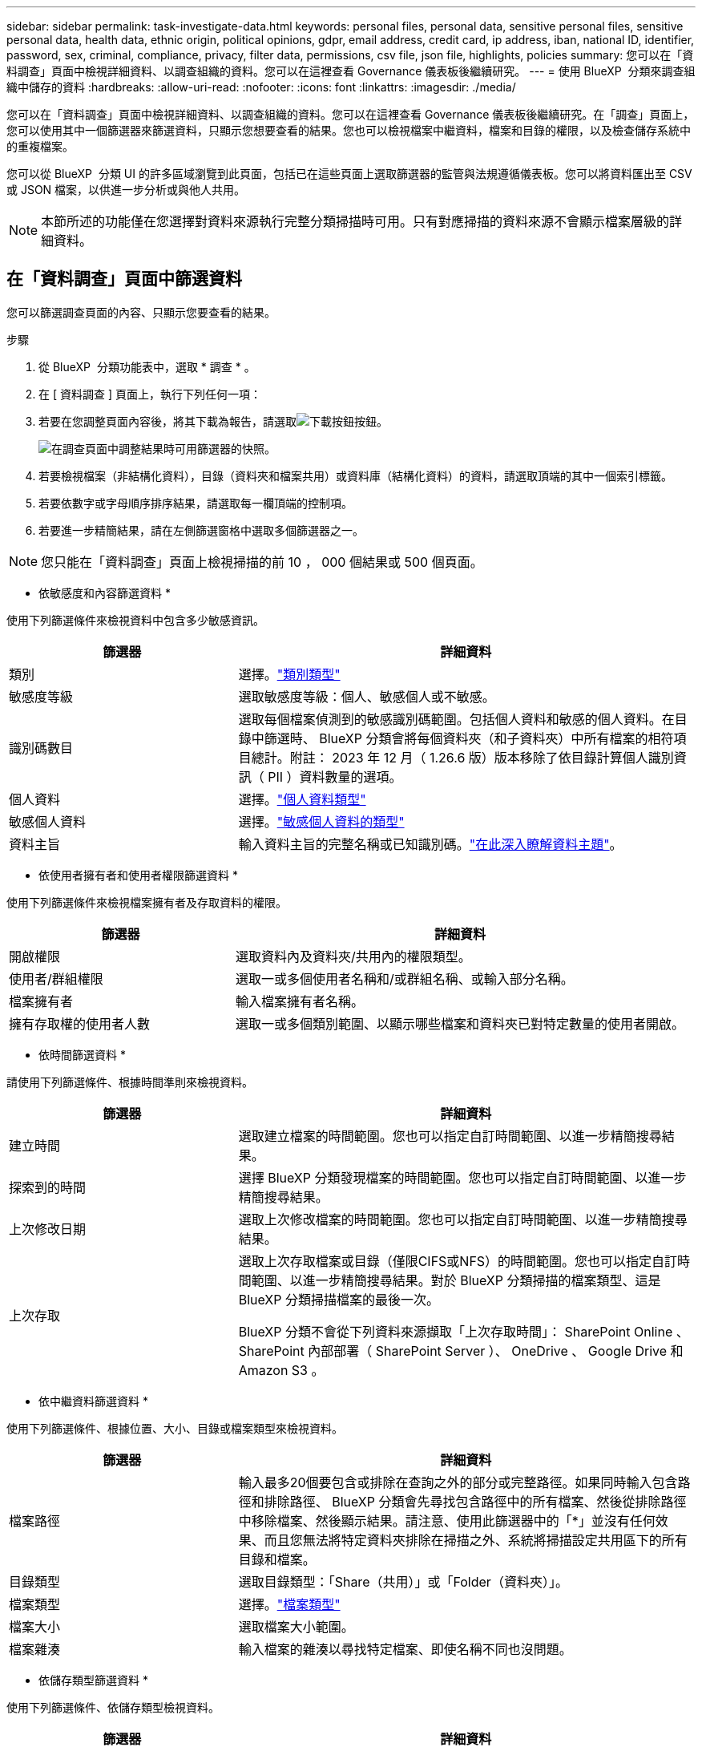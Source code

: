 ---
sidebar: sidebar 
permalink: task-investigate-data.html 
keywords: personal files, personal data, sensitive personal files, sensitive personal data, health data, ethnic origin, political opinions, gdpr, email address, credit card, ip address, iban, national ID, identifier, password, sex, criminal, compliance, privacy, filter data, permissions, csv file, json file, highlights, policies 
summary: 您可以在「資料調查」頁面中檢視詳細資料、以調查組織的資料。您可以在這裡查看 Governance 儀表板後繼續研究。 
---
= 使用 BlueXP  分類來調查組織中儲存的資料
:hardbreaks:
:allow-uri-read: 
:nofooter: 
:icons: font
:linkattrs: 
:imagesdir: ./media/


[role="lead"]
您可以在「資料調查」頁面中檢視詳細資料、以調查組織的資料。您可以在這裡查看 Governance 儀表板後繼續研究。在「調查」頁面上，您可以使用其中一個篩選器來篩選資料，只顯示您想要查看的結果。您也可以檢視檔案中繼資料，檔案和目錄的權限，以及檢查儲存系統中的重複檔案。

您可以從 BlueXP  分類 UI 的許多區域瀏覽到此頁面，包括已在這些頁面上選取篩選器的監管與法規遵循儀表板。您可以將資料匯出至 CSV 或 JSON 檔案，以供進一步分析或與他人共用。


NOTE: 本節所述的功能僅在您選擇對資料來源執行完整分類掃描時可用。只有對應掃描的資料來源不會顯示檔案層級的詳細資料。



== 在「資料調查」頁面中篩選資料

您可以篩選調查頁面的內容、只顯示您要查看的結果。

.步驟
. 從 BlueXP  分類功能表中，選取 * 調查 * 。
. 在 [ 資料調查 ] 頁面上，執行下列任何一項：
. 若要在您調整頁面內容後，將其下載為報告，請選取image:button_download.png["下載按鈕"]按鈕。
+
image:screenshot_compliance_investigation_filtered.png["在調查頁面中調整結果時可用篩選器的快照。"]

. 若要檢視檔案（非結構化資料），目錄（資料夾和檔案共用）或資料庫（結構化資料）的資料，請選取頂端的其中一個索引標籤。
. 若要依數字或字母順序排序結果，請選取每一欄頂端的控制項。
. 若要進一步精簡結果，請在左側篩選窗格中選取多個篩選器之一。



NOTE: 您只能在「資料調查」頁面上檢視掃描的前 10 ， 000 個結果或 500 個頁面。

* 依敏感度和內容篩選資料 *

使用下列篩選條件來檢視資料中包含多少敏感資訊。

[cols="30,60"]
|===
| 篩選器 | 詳細資料 


| 類別 | 選擇。link:reference-private-data-categories.html["類別類型"] 


| 敏感度等級 | 選取敏感度等級：個人、敏感個人或不敏感。 


| 識別碼數目 | 選取每個檔案偵測到的敏感識別碼範圍。包括個人資料和敏感的個人資料。在目錄中篩選時、 BlueXP 分類會將每個資料夾（和子資料夾）中所有檔案的相符項目總計。附註： 2023 年 12 月（ 1.26.6 版）版本移除了依目錄計算個人識別資訊（ PII ）資料數量的選項。 


| 個人資料 | 選擇。link:reference-private-data-categories.html["個人資料類型"] 


| 敏感個人資料 | 選擇。link:reference-private-data-categories.html["敏感個人資料的類型"] 


| 資料主旨 | 輸入資料主旨的完整名稱或已知識別碼。link:task-generating-compliance-reports.html["在此深入瞭解資料主題"]。 
|===
* 依使用者擁有者和使用者權限篩選資料 *

使用下列篩選條件來檢視檔案擁有者及存取資料的權限。

[cols="30,60"]
|===
| 篩選器 | 詳細資料 


| 開啟權限 | 選取資料內及資料夾/共用內的權限類型。 


| 使用者/群組權限 | 選取一或多個使用者名稱和/或群組名稱、或輸入部分名稱。 


| 檔案擁有者 | 輸入檔案擁有者名稱。 


| 擁有存取權的使用者人數 | 選取一或多個類別範圍、以顯示哪些檔案和資料夾已對特定數量的使用者開啟。 
|===
* 依時間篩選資料 *

請使用下列篩選條件、根據時間準則來檢視資料。

[cols="30,60"]
|===
| 篩選器 | 詳細資料 


| 建立時間 | 選取建立檔案的時間範圍。您也可以指定自訂時間範圍、以進一步精簡搜尋結果。 


| 探索到的時間 | 選擇 BlueXP 分類發現檔案的時間範圍。您也可以指定自訂時間範圍、以進一步精簡搜尋結果。 


| 上次修改日期 | 選取上次修改檔案的時間範圍。您也可以指定自訂時間範圍、以進一步精簡搜尋結果。 


| 上次存取  a| 
選取上次存取檔案或目錄（僅限CIFS或NFS）的時間範圍。您也可以指定自訂時間範圍、以進一步精簡搜尋結果。對於 BlueXP 分類掃描的檔案類型、這是 BlueXP 分類掃描檔案的最後一次。

BlueXP 分類不會從下列資料來源擷取「上次存取時間」： SharePoint Online 、 SharePoint 內部部署（ SharePoint Server ）、 OneDrive 、 Google Drive 和 Amazon S3 。

|===
* 依中繼資料篩選資料 *

使用下列篩選條件、根據位置、大小、目錄或檔案類型來檢視資料。

[cols="30,60"]
|===
| 篩選器 | 詳細資料 


| 檔案路徑 | 輸入最多20個要包含或排除在查詢之外的部分或完整路徑。如果同時輸入包含路徑和排除路徑、 BlueXP 分類會先尋找包含路徑中的所有檔案、然後從排除路徑中移除檔案、然後顯示結果。請注意、使用此篩選器中的「*」並沒有任何效果、而且您無法將特定資料夾排除在掃描之外、系統將掃描設定共用區下的所有目錄和檔案。 


| 目錄類型 | 選取目錄類型：「Share（共用）」或「Folder（資料夾）」。 


| 檔案類型 | 選擇。link:reference-private-data-categories.html["檔案類型"] 


| 檔案大小 | 選取檔案大小範圍。 


| 檔案雜湊 | 輸入檔案的雜湊以尋找特定檔案、即使名稱不同也沒問題。 
|===
* 依儲存類型篩選資料 *

使用下列篩選條件、依儲存類型檢視資料。

[cols="30,60"]
|===
| 篩選器 | 詳細資料 


| 工作環境類型 | 選取工作環境類型。OneDrive、SharePoint和Google雲端硬碟的分類為「應用程式」。 


| 工作環境名稱 | 選擇特定的工作環境。 


| 儲存儲存庫 | 選取儲存儲存儲存庫、例如磁碟區或架構。 
|===
* 依儲存的搜尋來篩選資料 *

使用下列篩選條件，以儲存的搜尋方式檢視資料。

[cols="30,60"]
|===
| 篩選器 | 詳細資料 


| 儲存的搜尋 | 選取一個儲存的搜尋或多個搜尋。移至link:task-using-policies.html["儲存的搜尋索引標籤"]以檢視現有已儲存搜尋的清單，並建立新的搜尋。 
|===
* 依分析狀態篩選資料 *

使用下列篩選條件、依 BlueXP 分類掃描狀態檢視資料。

[cols="30,60"]
|===
| 篩選器 | 詳細資料 


| 分析狀態 | 選取選項以顯示「擱置第一次掃描」、「已完成掃描」、「擱置重新掃描」或「無法掃描」的檔案清單。 


| 掃描分析事件 | 選取您是否要檢視未分類的檔案、因為 BlueXP 分類無法還原上次存取的時間、或是即使 BlueXP 分類無法還原上次存取的時間、仍已分類的檔案。 
|===
link:reference-collected-metadata.html["請參閱「上次存取時間」時間戳記的詳細資料"]如需使用掃描分析事件篩選時出現在「調查」頁面中項目的詳細資訊。

* 依重複項目篩選資料 *

使用下列篩選器檢視儲存設備中重複的檔案。

[cols="30,60"]
|===
| 篩選器 | 詳細資料 


| 重複項目 | 選取檔案是否在儲存庫中重複。 
|===


== 檢視檔案中繼資料

除了顯示檔案所在的工作環境和磁碟區之外、中繼資料還會顯示更多資訊、包括檔案權限、檔案擁有者、以及此檔案是否有重複的項目。如果您計畫使用此資訊，這項資訊非常實用link:task-using-policies.html["建立儲存的搜尋"]，因為您可以看到篩選資料所需的所有資訊。

並非所有資料來源都能取得所有資訊，只有適合該資料來源的資訊才行。例如、磁碟區名稱和權限與資料庫檔案無關。

.步驟
. 從 BlueXP  分類功能表中，選取 * 調查 * 。
. 在右側的「資料調查」清單中，選取右側的下移插入記號image:button_down_caret.png["減少需求"]，讓任何單一檔案都能檢視檔案中繼資料。
+
image:screenshot_compliance_file_details.png["快照顯示資料調查頁面中檔案的中繼資料詳細資料。"]





== 檢視使用者對檔案和目錄的權限

若要檢視可存取檔案或目錄的所有使用者或群組清單，以及其擁有的權限類型，請選取 * 檢視所有權限 * 。此按鈕僅適用於 CIFS 共用資料。

請注意、如果您看到 SID （安全性識別碼）而非使用者和群組名稱、則應該將 Active Directory 整合到 BlueXP 分類中。link:task-add-active-directory-datasense.html["瞭解如何做到這一點"]。

.步驟
. 從 BlueXP  分類功能表中，選取 * 調查 * 。
. 在右側的「資料調查」清單中，選取右側的下移插入記號image:button_down_caret.png["減少需求"]，讓任何單一檔案都能檢視檔案中繼資料。
. 若要檢視可存取檔案或目錄的所有使用者或群組清單，以及其擁有的權限類型，請在「開放權限」欄位中選取 * 檢視所有權限 * 。
+

NOTE: BlueXP  分類最多可在清單中顯示 100 位使用者。

+
image:screenshot_compliance_permissions.png["顯示詳細檔案權限的快照。"]

. 選取任何群組的向下插入image:button_down_caret.png["減少需求"]點按鈕，即可查看屬於群組一部分的使用者清單。
+

TIP: 您可以展開群組的一個層級，以查看屬於群組的使用者。

. 選取要重新整理「調查」頁面的使用者或群組名稱，以便查看使用者或群組可存取的所有檔案和目錄。




== 檢查儲存系統中是否有重複的檔案

您可以檢視儲存系統中是否儲存了重複的檔案。如果您想要找出可節省儲存空間的區域、此功能非常實用。此外、確保儲存系統中不會不必要地複製具有特定權限或敏感資訊的特定檔案、也很有幫助。

會比較所有大小為 1 MB 或更大，或包含個人或敏感個人資訊的檔案（不包括資料庫），以查看是否有重複的檔案。

BlueXP 分類使用雜湊技術來判斷重複的檔案。如果任何檔案的雜湊代碼與其他檔案相同、我們可以100%確定檔案確實重複、即使檔案名稱不同。

.步驟
. 從 BlueXP  分類功能表中，選取 * 調查 * 。
. 在左側的「調查頁面篩選器」窗格中，選取「檔案大小」和「重複」（「有重複的」），查看環境中有哪些特定大小範圍的檔案被複製。
. 您也可以下載重複檔案清單，並將其傳送給儲存管理員，以便他們決定可以刪除哪些檔案（如果有）。
. 或者，如果您確信不需要特定版本的檔案，請選擇link:task-managing-highlights.html["刪除檔案"]您自己。


* 如果有重複的特定檔案，請檢視 *

您可以查看單一檔案是否有重複的項目。

.步驟
. 從 BlueXP  分類功能表中，選取 * 調查 * 。
. 在「資料調查」清單中，針對任何單一檔案選取image:button_down_caret.png["減少需求"]右側的，即可檢視檔案中繼資料。
+
如果檔案存在重複項目，此資訊會顯示在「重複項目」欄位旁邊。

. 若要檢視重複檔案的清單及其所在位置，請選取 * 檢視詳細資料 * 。
. 在下一頁中，選取 * 檢視重複的記錄 * 以檢視「調查」頁面中的檔案。
+
image:screenshot_compliance_duplicate_file.png["顯示如何檢視重複檔案所在位置的快照。"]

+

TIP: 您可以使用本頁提供的「檔案雜湊」值，並直接在「調查」頁面中輸入，隨時搜尋特定的重複檔案，或是在儲存的搜尋中使用該檔案。





== 建立資料調查報告

「資料調查報告」是「資料調查」頁面篩選內容的下載檔案。

此報告以 .CSV 或 .JSON 檔案形式提供，您可以將其儲存至本機機器。

如果 BlueXP 分類正在掃描檔案（非結構化資料）、目錄（資料夾和檔案共用）和資料庫（結構化資料）、則最多可下載三個報告檔案。

檔案會分割成具有固定列數或記錄數的檔案：

* JSON - 100,000 筆記錄
* CSV - 200,000 筆記錄
+

NOTE: 您可以下載 CSV 檔案的版本，以在此瀏覽器中檢視。此版本的記錄上限為 10 ， 000 筆。



* 資料調查報告 * 包含哪些內容

*非結構化檔案資料報告*包含下列檔案相關資訊：

* 檔案名稱
* 位置類型
* 工作環境名稱
* 儲存儲存庫（例如、磁碟區、儲存區、共享區）
* 儲存庫類型
* 檔案路徑
* 檔案類型
* 檔案大小（ MB ）
* 建立時間
* 上次修改時間
* 上次存取
* 檔案擁有者
* 類別
* 個人資訊
* 敏感的個人資訊
* 開放式權限
* 掃描分析錯誤
* 刪除偵測日期
+
刪除偵測日期可識別檔案刪除或移動的日期。這可讓您識別敏感檔案的移動時間。刪除的檔案不屬於儀表板或「調查」頁面上顯示的檔案編號數。這些檔案只會出現在 CSV 報告中。



*非結構化目錄資料報告*包含下列資料夾與檔案共用的相關資訊：

* 工作環境類型
* 工作環境名稱
* 目錄名稱
* 儲存儲存庫（例如資料夾或檔案共用）
* 目錄擁有者
* 建立時間
* 探索到的時間
* 上次修改時間
* 上次存取
* 開放式權限
* 目錄類型


*結構化資料報告*包含下列資料庫表格的相關資訊：

* DB表格名稱
* 位置類型
* 工作環境名稱
* 儲存儲存庫（例如架構）
* 欄數
* 列數
* 個人資訊
* 敏感的個人資訊


.產生報告的步驟
. 從「資料調查」頁面，選取image:button_download.png["下載按鈕"]頁面右上方的按鈕。
. 選擇報告類型： CSV 或 JSON 。
. 輸入一個 ** 報告名稱 ** 。
. 要下載完整報告，請選擇 ** 工作環境 ** ，然後從相應的下拉菜單中選擇 ** 工作環境 ** 和 ** Volume ** 。提供一個 ** 目的地資料夾路徑 ** 。
+
要在瀏覽器中下載報告，請選擇 ** 本地 ** 。請注意，此選項會將報告限制在前 10 ， 000 列，且僅限於 ** CSV** 格式。如果選擇 ** 本地 ** ，則無需填寫任何其他字段。

. 選擇 ** 下載報告 ** 。
+
image:screenshot_compliance_investigation_report2.png["下載調查報告頁面的快照、內含多個選項。"]



.結果
對話方塊會顯示正在下載報告的訊息。



== 根據選取的篩選條件建立儲存的搜尋

您可以在「資料調查」頁面中建立常用搜尋篩選的儲存搜尋，以便輕鬆複寫這些搜尋查詢。

.步驟
. 從 BlueXP  分類功能表中，選取 * 調查 * 。
. 在「資料調查」頁面上，選取您要用來建立儲存搜尋的篩選條件。
. 在「篩選」窗格底部，選取 * 從此搜尋建立儲存的搜尋 * 。
. 輸入儲存搜尋的名稱和說明。
. 請選擇下列任一選項：
. 選取 * 建立儲存的搜尋 * 。



TIP: 結果可能需要 15 分鐘才能顯示在「儲存的搜尋」頁面上。
